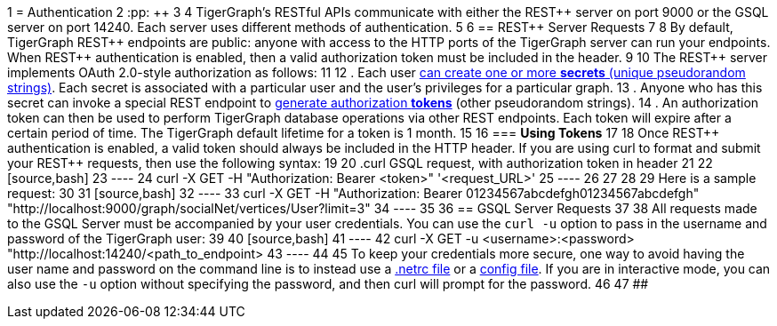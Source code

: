 1 = Authentication
2 :pp: {plus}{plus}
3 
4 TigerGraph's RESTful APIs communicate with either the REST{pp} server on port 9000 or the GSQL server on port 14240. Each server uses different methods of authentication.
5 
6 == REST{pp} Server Requests
7 
8 By default, TigerGraph REST{pp} endpoints are public: anyone with access to the HTTP ports of the TigerGraph server can run your endpoints. When REST{pp} authentication is enabled, then a valid authorization token must be included in the header.
9 
10 The REST{pp} server implements OAuth 2.0-style authorization as follows:
11 
12 . Each user xref:user-access:managing-credentials.adoc#_create_a_secret[can create one or more *secrets* (unique pseudorandom strings)]. Each secret is associated with a particular user and the user's privileges for a particular graph.
13 . Anyone who has this secret can invoke a special REST endpoint to xref:API:built-in-endpoints.adoc#_request_a_token_get[generate authorization *tokens*] (other pseudorandom strings).
14 . An authorization token can then be used to perform TigerGraph database operations via other REST endpoints. Each token will expire after a certain period of time. The TigerGraph default lifetime for a token is 1 month.
15 
16 === *Using Tokens*
17 
18 Once REST{pp} authentication is enabled, a valid token should always be included in the HTTP header. If you are using curl to format and submit your REST{pp} requests, then use the following syntax:
19 
20 .curl GSQL request, with authorization token in header
21 
22 [source,bash]
23 ----
24 curl -X GET -H "Authorization: Bearer <token>" '<request_URL>'
25 ----
26 
27 
28 
29 Here is a sample request:
30 
31 [source,bash]
32 ----
33 curl -X GET -H "Authorization: Bearer 01234567abcdefgh01234567abcdefgh" "http://localhost:9000/graph/socialNet/vertices/User?limit=3"
34 ----
35 
36 == GSQL Server Requests
37 
38 All requests made to the GSQL Server must be accompanied by your user credentials. You can use the `curl -u` option to pass in the username and password of the TigerGraph user:
39 
40 [source,bash]
41 ----
42 curl -X GET -u <username>:<password> "http://localhost:14240/<path_to_endpoint>
43 ----
44 
45 To keep your credentials more secure, one way to avoid having the user name and password on the command line is to instead use a https://everything.curl.dev/usingcurl/netrc[.netrc file] or a https://everything.curl.dev/cmdline/configfile[config file]. If you are in interactive mode, you can also use the `-u` option without specifying the password, and then curl will prompt for the password.
46 
47 ##

